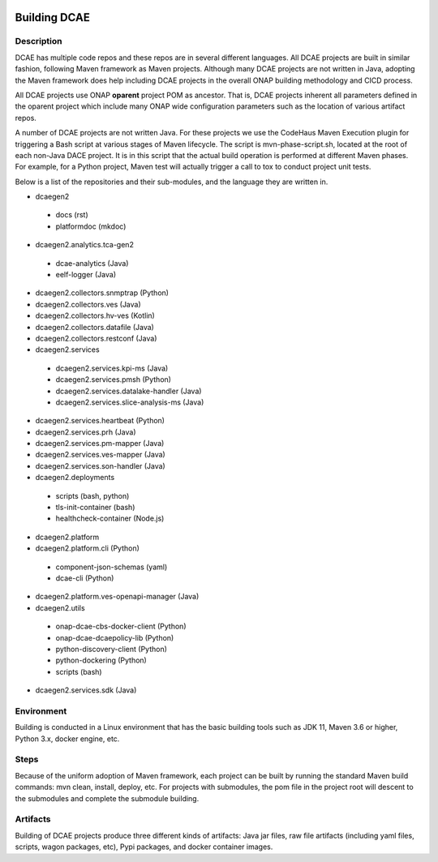 	.. This work is licensed under a Creative Commons Attribution 4.0 International License.
.. http://creativecommons.org/licenses/by/4.0
.. _build:

Building DCAE
=============


Description
-----------
DCAE has multiple code repos and these repos are in several different languages.  All DCAE projects are built in similar fashion, following Maven framework as Maven projects.  Although many DCAE projects are not written in Java, adopting the Maven framework does help including DCAE projects in  the overall ONAP building methodology and CICD process.

All DCAE projects use ONAP **oparent** project POM as ancestor.  That is, DCAE projects inherent all parameters defined in the oparent project which include many ONAP wide configuration parameters such as the location of various artifact repos.

A number of DCAE projects are not written Java.  For these projects we use the CodeHaus Maven Execution plugin for triggering a Bash script at various stages of Maven lifecycle. The script is  mvn-phase-script.sh, located at the root of each non-Java DACE project.  It is in this script that the actual build operation is performed at different Maven phases.  For example, for a Python project, Maven test will actually trigger a call to tox to conduct project unit tests.

Below is a list of the repositories and their sub-modules, and the language they are written in.

* dcaegen2

 - docs (rst)
 - platformdoc (mkdoc)

* dcaegen2.analytics.tca-gen2

 - dcae-analytics (Java)
 - eelf-logger (Java)

* dcaegen2.collectors.snmptrap (Python)

* dcaegen2.collectors.ves (Java)

* dcaegen2.collectors.hv-ves (Kotlin)

* dcaegen2.collectors.datafile (Java)

* dcaegen2.collectors.restconf (Java)

* dcaegen2.services

 - dcaegen2.services.kpi-ms (Java)
 - dcaegen2.services.pmsh (Python)
 - dcaegen2.services.datalake-handler (Java)
 - dcaegen2.services.slice-analysis-ms (Java)

* dcaegen2.services.heartbeat (Python)

* dcaegen2.services.prh (Java)

* dcaegen2.services.pm-mapper (Java)

* dcaegen2.services.ves-mapper (Java)

* dcaegen2.services.son-handler (Java)

* dcaegen2.deployments

 - scripts (bash, python)
 - tls-init-container (bash)
 - healthcheck-container (Node.js)


* dcaegen2.platform

* dcaegen2.platform.cli (Python)

 - component-json-schemas (yaml)
 - dcae-cli (Python)

* dcaegen2.platform.ves-openapi-manager (Java)

* dcaegen2.utils

 - onap-dcae-cbs-docker-client (Python)
 - onap-dcae-dcaepolicy-lib (Python)
 - python-discovery-client (Python)
 - python-dockering (Python)
 - scripts (bash)

* dcaegen2.services.sdk (Java)

Environment
-----------
Building is conducted in a Linux environment that has the basic building tools such as JDK 11, Maven 3.6 or higher, Python 3.x, docker engine, etc.


Steps
-----
Because of the uniform adoption of Maven framework, each project can be built by running the standard Maven build commands:  mvn clean, install, deploy, etc.  For projects with submodules, the pom file in the project root will descent to the submodules and complete the submodule building.


Artifacts
---------
Building of DCAE projects produce three different kinds of artifacts: Java jar files, raw file artifacts (including yaml files, scripts, wagon packages, etc), Pypi packages, and docker container images.


